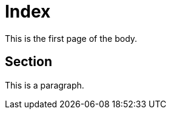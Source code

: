 = Index
:description: Dette er en side
:sectanchors:
:url-repo:
:page-tags: docs

This is the first page of the body.

== Section

This is a paragraph.
